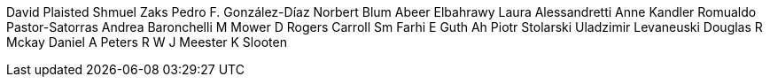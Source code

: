 David Plaisted
Shmuel Zaks
Pedro F. González-Díaz
Norbert Blum
Abeer Elbahrawy
Laura Alessandretti
Anne Kandler
Romualdo Pastor-Satorras
Andrea Baronchelli
M Mower
D Rogers
Carroll Sm
Farhi E
Guth Ah
Piotr Stolarski
Uladzimir Levaneuski
Douglas R Mckay
Daniel A Peters
R W J Meester
K Slooten
